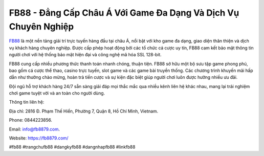 FB88 - Đẳng Cấp Châu Á Với Game Đa Dạng Và Dịch Vụ Chuyên Nghiệp
===================================

`FB88 <https://fb8879.com/>`_ là một nền tảng giải trí trực tuyến hàng đầu tại châu Á, nổi bật với kho game đa dạng, giao diện thân thiện và dịch vụ khách hàng chuyên nghiệp. Được cấp phép hoạt động bởi các tổ chức cá cược uy tín, FB88 cam kết bảo mật thông tin người chơi với hệ thống bảo mật hiện đại và công nghệ mã hóa SSL 128-bit. 

FB88 cung cấp nhiều phương thức thanh toán nhanh chóng, thuận tiện. FB88 sở hữu một bộ sưu tập game phong phú, bao gồm cá cược thể thao, casino trực tuyến, slot game và các game bài truyền thống. Các chương trình khuyến mãi hấp dẫn như thưởng chào mừng, hoàn trả tiền cược và sự kiện đặc biệt giúp người chơi luôn được hưởng nhiều ưu đãi. 

Đội ngũ hỗ trợ khách hàng 24/7 sẵn sàng giải đáp mọi thắc mắc qua nhiều kênh liên hệ khác nhau, mang lại trải nghiệm chơi game tuyệt vời và an toàn cho người dùng.

Thông tin liên hệ: 

Địa chỉ: 2816 Đ. Phạm Thế Hiển, Phường 7, Quận 8, Hồ Chí Minh, Vietnam. 

Phone: 0844223856. 

Email: info@fb8879.com. 

Website: https://fb8879.com/ 

#fb88 #trangchufb88 #dangkyfb88 #dangnhapfb88 #linkfb88

